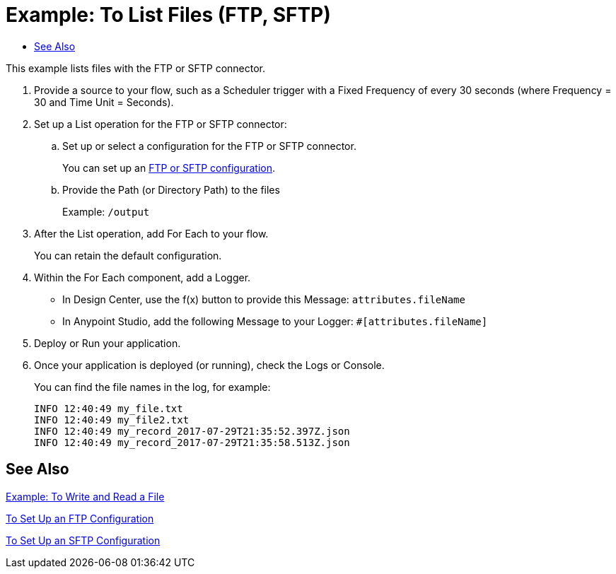 = Example: To List Files (FTP, SFTP)
:keywords: file, ftp, connector, operation
:toc:
:toc-title:

toc::[]

// For Anypoint Studio, Design Center: FTP connector

This example lists files with the FTP or SFTP connector.

. Provide a source to your flow, such as a Scheduler trigger with a Fixed Frequency of every 30 seconds (where Frequency = 30 and Time Unit = Seconds).
+
. Set up a List operation for the FTP or SFTP connector:
.. Set up or select a configuration for the FTP or SFTP connector.
+
You can set up an <<see_also,FTP or SFTP configuration>>.
+
.. Provide the Path (or Directory Path) to the files
+
Example: `/output`
+
. After the List operation, add For Each to your flow.
+
You can retain the default configuration.
+
. Within the For Each component, add a Logger.
+
* In Design Center, use the f(x) button to provide this Message: `attributes.fileName`
* In Anypoint Studio, add the following Message to your Logger: `#[attributes.fileName]`
. Deploy or Run your application.
. Once your application is deployed (or running), check the Logs or Console.
+
You can find the file names in the log, for example:
+
----
INFO 12:40:49 my_file.txt
INFO 12:40:49 my_file2.txt
INFO 12:40:49 my_record_2017-07-29T21:35:52.397Z.json
INFO 12:40:49 my_record_2017-07-29T21:35:58.513Z.json
----

[[see_also]]
== See Also

link:ftp-to-write-a-file[Example: To Write and Read a File]

link:ftp-to-set-up-ftp[To Set Up an FTP Configuration]

link:sftp-to-set-up-sftp[To Set Up an SFTP Configuration]


////
link:common-to-perform-basic-file-operations[To Perform Basic File Operations]
////
